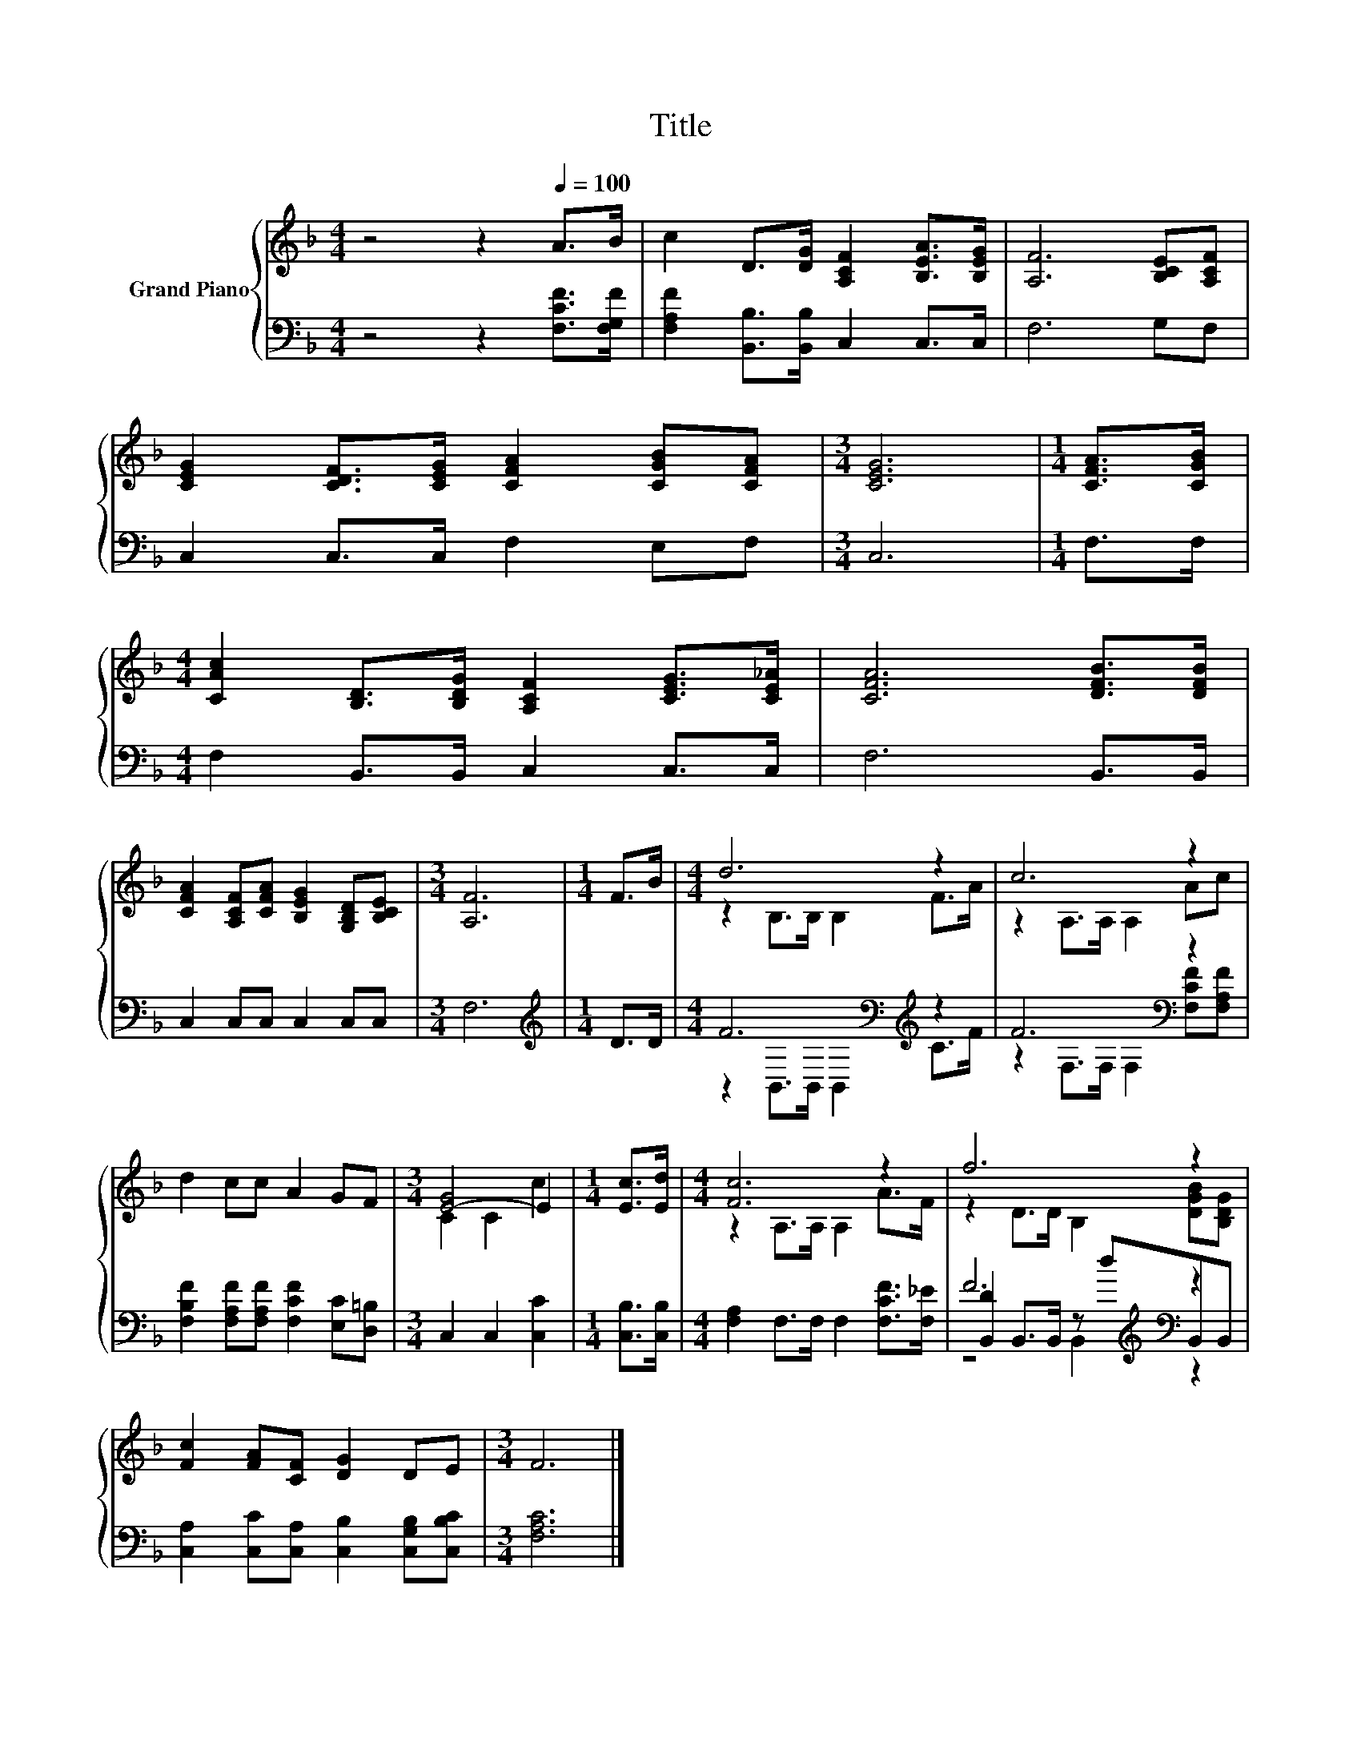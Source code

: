X:1
T:Title
%%score { ( 1 3 ) | ( 2 4 5 ) }
L:1/8
M:4/4
K:F
V:1 treble nm="Grand Piano"
V:3 treble 
V:2 bass 
V:4 bass 
V:5 bass 
V:1
 z4 z2[Q:1/4=100] A>B | c2 D>[DG] [A,CF]2 [B,EA]>[B,EG] | [A,F]6 [B,CE][A,CF] | %3
 [CEG]2 [CDF]>[CEG] [CFA]2 [CGB][CFA] |[M:3/4] [CEG]6 |[M:1/4] [CFA]>[CGB] | %6
[M:4/4] [CAc]2 [B,D]>[B,DG] [A,CF]2 [CEG]>[CE_A] | [CFA]6 [DFB]>[DFB] | %8
 [CFA]2 [A,CF][CFA] [B,EG]2 [G,B,D][B,CE] |[M:3/4] [A,F]6 |[M:1/4] F>B |[M:4/4] d6 z2 | c6 z2 | %13
 d2 cc A2 GF |[M:3/4] [E-G]4 E2 |[M:1/4] [Ec]>[Ed] |[M:4/4] [Fc]6 z2 | f6 z2 | %18
 [Fc]2 [FA][CF] [DG]2 DE |[M:3/4] F6 |] %20
V:2
 z4 z2 [F,CF]>[F,G,F] | [F,A,F]2 [B,,B,]>[B,,B,] C,2 C,>C, | F,6 G,F, | C,2 C,>C, F,2 E,F, | %4
[M:3/4] C,6 |[M:1/4] F,>F, |[M:4/4] F,2 B,,>B,, C,2 C,>C, | F,6 B,,>B,, | C,2 C,C, C,2 C,C, | %9
[M:3/4] F,6 |[M:1/4][K:treble] D>D |[M:4/4] F6[K:bass][K:treble] z2 | F6[K:bass] z2 | %13
 [F,B,F]2 [F,A,F][F,A,F] [F,CF]2 [E,C][D,=B,] |[M:3/4] C,2 C,2 [C,C]2 |[M:1/4] [C,B,]>[C,B,] | %16
[M:4/4] [F,A,]2 F,>F, F,2 [F,CF]>[F,_E] | F6[K:treble][K:bass] z2 | %18
 [C,A,]2 [C,C][C,A,] [C,B,]2 [C,G,B,][C,B,C] |[M:3/4] [F,A,C]6 |] %20
V:3
 x8 | x8 | x8 | x8 |[M:3/4] x6 |[M:1/4] x2 |[M:4/4] x8 | x8 | x8 |[M:3/4] x6 |[M:1/4] x2 | %11
[M:4/4] z2 B,>B, B,2 F>A | z2 A,>A, A,2 Ac | x8 |[M:3/4] C2 C2 c2 |[M:1/4] x2 | %16
[M:4/4] z2 A,>A, A,2 A>F | z2 D>D B,2 [DGB][B,DG] | x8 |[M:3/4] x6 |] %20
V:4
 x8 | x8 | x8 | x8 |[M:3/4] x6 |[M:1/4] x2 |[M:4/4] x8 | x8 | x8 |[M:3/4] x6 | %10
[M:1/4][K:treble] x2 |[M:4/4] z2[K:bass] B,,>B,, B,,2[K:treble] C>F | %12
 z2[K:bass] F,>F, F,2 [F,CF][F,A,F] | x8 |[M:3/4] x6 |[M:1/4] x2 |[M:4/4] x8 | %17
 [B,,D]2 B,,>B,, z[K:treble] d[K:bass]B,,B,, | x8 |[M:3/4] x6 |] %20
V:5
 x8 | x8 | x8 | x8 |[M:3/4] x6 |[M:1/4] x2 |[M:4/4] x8 | x8 | x8 |[M:3/4] x6 | %10
[M:1/4][K:treble] x2 |[M:4/4] x2[K:bass] x4[K:treble] x2 | x2[K:bass] x6 | x8 |[M:3/4] x6 | %15
[M:1/4] x2 |[M:4/4] x8 | z4 B,,2[K:treble][K:bass] z2 | x8 |[M:3/4] x6 |] %20

